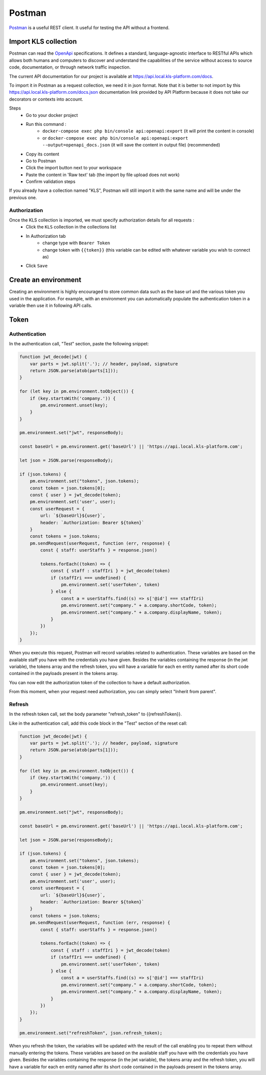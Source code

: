 ============
Postman
============

`Postman <https://www.getpostman.com/>`_ is a useful REST client. It useful for testing the API without a frontend.


Import KLS collection
=====================
Postman can read the `OpenApi <https://www.openapis.org/>`_ specifications.
It defines a standard, language-agnostic interface to RESTful APIs which allows both humans and computers to discover and understand the capabilities of the service without access to source code, documentation, or through network traffic inspection.

The current API documentation for our project is available at https://api.local.kls-platform.com/docs.

To import it in Postman as a request collection, we need it in json format.
Note that it is better to not import by this https://api.local.kls-platform.com/docs.json documentation link provided by API Platform because it does not take our decorators or contexts into account.

Steps
 - Go to your docker project
 - Run this command :
    - ``docker-compose exec php bin/console api:openapi:export`` (it will print the content in console)
    - or ``docker-compose exec php bin/console api:openapi:export --output=openapi_docs.json`` (it will save the content in output file) (recommended)
 - Copy its content
 - Go to Postman
 - Click the import button next to your workspace
 - Paste the content in 'Raw text' tab (the import by file upload does not work)
 - Confirm validation steps

If you already have a collection named "KLS", Postman will still import it with the same name and will be under the previous one.

Authorization
--------------
Once the KLS collection is imported, we must specify authorization details for all requests :
 - Click the ``KLS`` collection in the collections list
 - In Authorization tab
    - change type with ``Bearer Token``
    - change token with ``{{token}}`` (this variable can be edited with whatever variable you wish to connect as)
 - Click ``Save``


Create an environment
=====================
Creating an environment is highly encouraged to store common data such as the base url and the various token you used in the application.
For example, with an environment you can automatically populate the authentication token in a variable then use it in following API calls.


Token
=====

Authentication
--------------

In the authentication call, "Test" section, paste the following snippet:

.. code-block:: js

    function jwt_decode(jwt) {
        var parts = jwt.split('.'); // header, payload, signature
        return JSON.parse(atob(parts[1]));
    }

    for (let key in pm.environment.toObject()) {
        if (key.startsWith('company.')) {
            pm.environment.unset(key);
        }
    }

    pm.environment.set("jwt", responseBody);

    const baseUrl = pm.environment.get('baseUrl') || 'https://api.local.kls-platform.com';

    let json = JSON.parse(responseBody);

    if (json.tokens) {
        pm.environment.set("tokens", json.tokens);
        const token = json.tokens[0];
        const { user } = jwt_decode(token);
        pm.environment.set('user', user);
        const userRequest = {
            url: `${baseUrl}${user}`,
            header: `Authorization: Bearer ${token}`
        }
        const tokens = json.tokens;
        pm.sendRequest(userRequest, function (err, response) {
            const { staff: userStaffs } = response.json()

            tokens.forEach((token) => {
                const { staff : staffIri } = jwt_decode(token)
                if (staffIri === undefined) {
                    pm.environment.set('userToken', token)
                } else {
                    const a = userStaffs.find((s) => s['@id'] === staffIri)
                    pm.environment.set("company." + a.company.shortCode, token);
                    pm.environment.set("company." + a.company.displayName, token);
                }
            })
        });
    }


When you execute this request, Postman will record variables related to authentication.
These variables are based on the available staff you have with the credentials you have given. Besides the variables containing the response (in the jwt variable),
the tokens array and the refresh token, you will have a variable for each en entity named after its short code contained in the payloads present in the tokens array.

You can now edit the authorization token of the collection to have a default authorization.

From this moment, when your request need authorization, you can simply select "Inherit from parent".

Refresh
-------

In the refresh token call, set the body parameter "refresh_token" to {{refreshToken}}.

Like in the authentication call, add this code block in the "Test" section of the reset call:

.. code-block:: js

    function jwt_decode(jwt) {
        var parts = jwt.split('.'); // header, payload, signature
        return JSON.parse(atob(parts[1]));
    }

    for (let key in pm.environment.toObject()) {
        if (key.startsWith('company.')) {
            pm.environment.unset(key);
        }
    }

    pm.environment.set("jwt", responseBody);

    const baseUrl = pm.environment.get('baseUrl') || 'https://api.local.kls-platform.com';

    let json = JSON.parse(responseBody);

    if (json.tokens) {
        pm.environment.set("tokens", json.tokens);
        const token = json.tokens[0];
        const { user } = jwt_decode(token);
        pm.environment.set('user', user);
        const userRequest = {
            url: `${baseUrl}${user}`,
            header: `Authorization: Bearer ${token}`
        }
        const tokens = json.tokens;
        pm.sendRequest(userRequest, function (err, response) {
            const { staff: userStaffs } = response.json()

            tokens.forEach((token) => {
                const { staff : staffIri } = jwt_decode(token)
                if (staffIri === undefined) {
                    pm.environment.set('userToken', token)
                } else {
                    const a = userStaffs.find((s) => s['@id'] === staffIri)
                    pm.environment.set("company." + a.company.shortCode, token);
                    pm.environment.set("company." + a.company.displayName, token);
                }
            })
        });
    }

    pm.environment.set("refreshToken", json.refresh_token);

When you refresh the token, the variables will be updated with the result of the call enabling you to repeat them without manually entering the tokens.
These variables are based on the available staff you have with the credentials you have given. Besides the variables containing the response (in the jwt variable),
the tokens array and the refresh token, you will have a variable for each en entity named after its short code contained in the payloads present in the tokens array.
